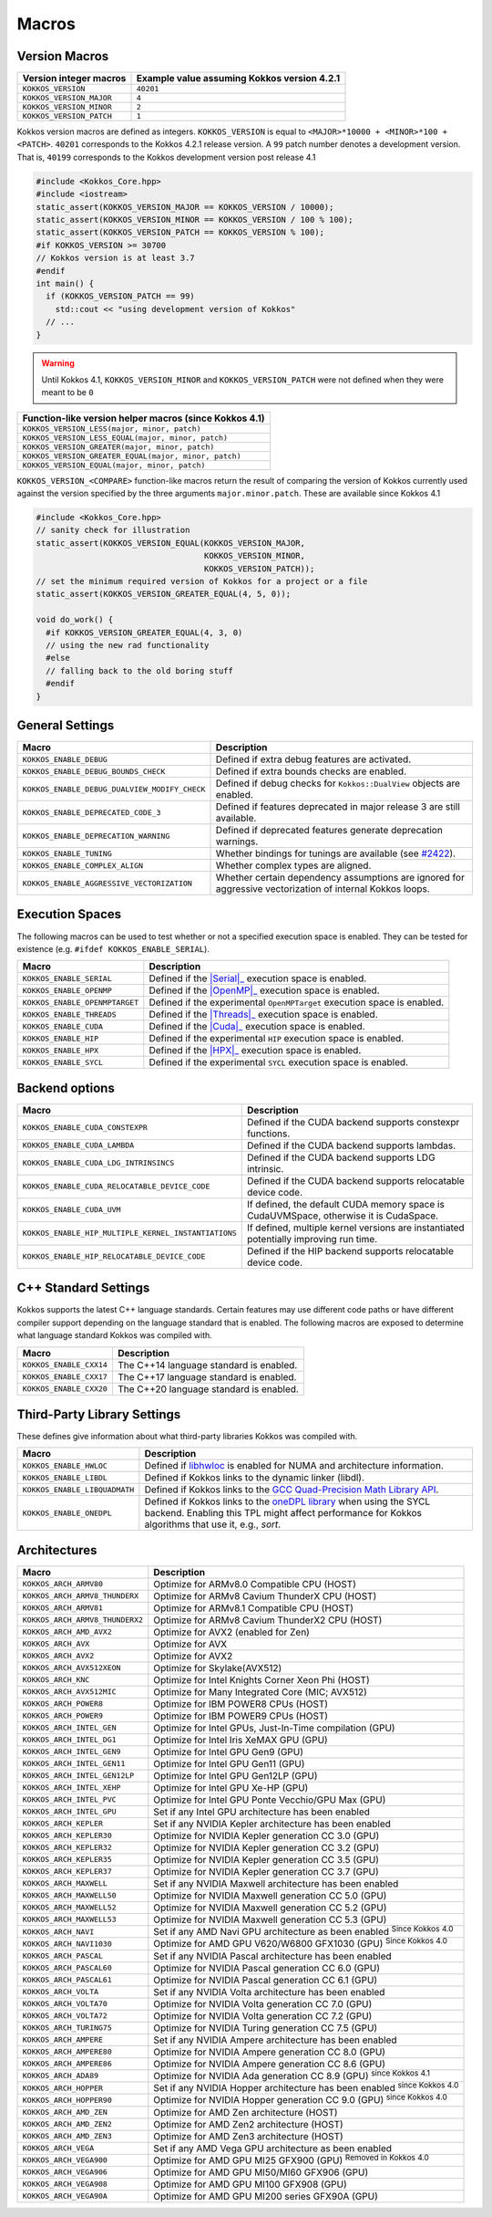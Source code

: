 Macros
======

Version Macros
--------------

.. list-table::
   :header-rows: 1
   :align: left

   * - Version integer macros
     - Example value assuming Kokkos version 4.2.1
   * - ``KOKKOS_VERSION``
     - ``40201``
   * - ``KOKKOS_VERSION_MAJOR``
     - ``4``
   * - ``KOKKOS_VERSION_MINOR``
     - ``2``
   * - ``KOKKOS_VERSION_PATCH``
     - ``1``

Kokkos version macros are defined as integers.
``KOKKOS_VERSION`` is equal to ``<MAJOR>*10000 + <MINOR>*100 + <PATCH>``.
``40201`` corresponds to the Kokkos 4.2.1 release version.
A ``99`` patch number denotes a development version.  That is, ``40199``
corresponds to the Kokkos development version post release 4.1

.. code-block:: c++
   
   #include <Kokkos_Core.hpp>
   #include <iostream>
   static_assert(KOKKOS_VERSION_MAJOR == KOKKOS_VERSION / 10000);
   static_assert(KOKKOS_VERSION_MINOR == KOKKOS_VERSION / 100 % 100);
   static_assert(KOKKOS_VERSION_PATCH == KOKKOS_VERSION % 100);
   #if KOKKOS_VERSION >= 30700
   // Kokkos version is at least 3.7
   #endif
   int main() {
     if (KOKKOS_VERSION_PATCH == 99)
       std::cout << "using development version of Kokkos"
     // ...
   }

.. warning:: Until Kokkos 4.1, ``KOKKOS_VERSION_MINOR`` and ``KOKKOS_VERSION_PATCH`` were not defined when they were meant to be ``0``

.. list-table::
   :header-rows: 1
   :align: left

   * - Function-like version helper macros (since Kokkos 4.1)
   * - ``KOKKOS_VERSION_LESS(major, minor, patch)``
   * - ``KOKKOS_VERSION_LESS_EQUAL(major, minor, patch)``
   * - ``KOKKOS_VERSION_GREATER(major, minor, patch)``
   * - ``KOKKOS_VERSION_GREATER_EQUAL(major, minor, patch)``
   * - ``KOKKOS_VERSION_EQUAL(major, minor, patch)``

``KOKKOS_VERSION_<COMPARE>`` function-like macros return the result of
comparing the version of Kokkos currently used against the version specified by
the three arguments ``major.minor.patch``.  These are available since Kokkos
4.1

.. code-block:: c++
   
   #include <Kokkos_Core.hpp>
   // sanity check for illustration
   static_assert(KOKKOS_VERSION_EQUAL(KOKKOS_VERSION_MAJOR,
                                      KOKKOS_VERSION_MINOR,
                                      KOKKOS_VERSION_PATCH));
   // set the minimum required version of Kokkos for a project or a file
   static_assert(KOKKOS_VERSION_GREATER_EQUAL(4, 5, 0));

   void do_work() {
     #if KOKKOS_VERSION_GREATER_EQUAL(4, 3, 0)
     // using the new rad functionality
     #else
     // falling back to the old boring stuff
     #endif
   }

General Settings
----------------

+-------------------------------------------------+-------------------------------------------------------------------------------------------------------------+
| Macro                                           | Description                                                                                                 |
+=================================================+=============================================================================================================+
| ``KOKKOS_ENABLE_DEBUG``                         | Defined if extra debug features are activated.                                                              |
+-------------------------------------------------+-------------------------------------------------------------------------------------------------------------+
| ``KOKKOS_ENABLE_DEBUG_BOUNDS_CHECK``            | Defined if extra bounds checks are enabled.                                                                 |
+-------------------------------------------------+-------------------------------------------------------------------------------------------------------------+
| ``KOKKOS_ENABLE_DEBUG_DUALVIEW_MODIFY_CHECK``   | Defined if debug checks for ``Kokkos::DualView`` objects are enabled.                                       |
+-------------------------------------------------+-------------------------------------------------------------------------------------------------------------+
| ``KOKKOS_ENABLE_DEPRECATED_CODE_3``             | Defined if features deprecated in major release 3 are still available.                                      |
+-------------------------------------------------+-------------------------------------------------------------------------------------------------------------+
| ``KOKKOS_ENABLE_DEPRECATION_WARNING``           | Defined if deprecated features generate deprecation warnings.                                               |
+-------------------------------------------------+-------------------------------------------------------------------------------------------------------------+
| ``KOKKOS_ENABLE_TUNING``                        | Whether bindings for tunings are available (see `#2422 <https://github.com/kokkos/kokkos/pull/2422>`_).     |
+-------------------------------------------------+-------------------------------------------------------------------------------------------------------------+
| ``KOKKOS_ENABLE_COMPLEX_ALIGN``                 | Whether complex types are aligned.                                                                          |
+-------------------------------------------------+-------------------------------------------------------------------------------------------------------------+
| ``KOKKOS_ENABLE_AGGRESSIVE_VECTORIZATION``      | Whether certain dependency assumptions are ignored for aggressive vectorization of internal Kokkos loops.   |
+-------------------------------------------------+-------------------------------------------------------------------------------------------------------------+

Execution Spaces
----------------

The following macros can be used to test whether or not a specified execution space
is enabled. They can be tested for existence (e.g. ``#ifdef KOKKOS_ENABLE_SERIAL``).

.. _Serial: execution_spaces.html

.. |Serial| replace:: :cppkokkos:func:`Serial`

.. _OpenMP: execution_spaces.html

.. |OpenMP| replace:: :cppkokkos:func:`OpenMP`

.. _Threads: execution_spaces.html

.. |Threads| replace:: :cppkokkos:func:`Threads`

.. _Cuda: execution_spaces.html

.. |Cuda| replace:: :cppkokkos:func:`Cuda`

.. _HPX: execution_spaces.html

.. |HPX| replace:: :cppkokkos:func:`HPX`

+--------------------------------+--------------------------------------------------------------------------+
| Macro                          | Description                                                              |
+================================+==========================================================================+
| ``KOKKOS_ENABLE_SERIAL``       | Defined if the |Serial|_ execution space is enabled.                     |
+--------------------------------+--------------------------------------------------------------------------+
| ``KOKKOS_ENABLE_OPENMP``       | Defined if the |OpenMP|_ execution space is enabled.                     |
+--------------------------------+--------------------------------------------------------------------------+
| ``KOKKOS_ENABLE_OPENMPTARGET`` | Defined if the experimental ``OpenMPTarget`` execution space is enabled. |
+--------------------------------+--------------------------------------------------------------------------+
| ``KOKKOS_ENABLE_THREADS``      | Defined if the |Threads|_ execution space is enabled.                    |
+--------------------------------+--------------------------------------------------------------------------+
| ``KOKKOS_ENABLE_CUDA``         | Defined if the |Cuda|_ execution space is enabled.                       |
+--------------------------------+--------------------------------------------------------------------------+
| ``KOKKOS_ENABLE_HIP``          | Defined if the experimental ``HIP`` execution space is enabled.          |
+--------------------------------+--------------------------------------------------------------------------+
| ``KOKKOS_ENABLE_HPX``          | Defined if the |HPX|_ execution space is enabled.                        |
+--------------------------------+--------------------------------------------------------------------------+
| ``KOKKOS_ENABLE_SYCL``         | Defined if the experimental ``SYCL`` execution space is enabled.         |
+--------------------------------+--------------------------------------------------------------------------+

Backend options
---------------

+-------------------------------------------------------+---------------------------------------------------------------------------------------+
| Macro                                                 | Description                                                                           |
+=======================================================+=======================================================================================+
| ``KOKKOS_ENABLE_CUDA_CONSTEXPR``                      | Defined if the CUDA backend supports constexpr functions.                             |
+-------------------------------------------------------+---------------------------------------------------------------------------------------+
| ``KOKKOS_ENABLE_CUDA_LAMBDA``                         | Defined if the CUDA backend supports lambdas.                                         |
+-------------------------------------------------------+---------------------------------------------------------------------------------------+
| ``KOKKOS_ENABLE_CUDA_LDG_INTRINSINCS``                | Defined if the CUDA backend supports LDG intrinsic.                                   |
+-------------------------------------------------------+---------------------------------------------------------------------------------------+
| ``KOKKOS_ENABLE_CUDA_RELOCATABLE_DEVICE_CODE``        | Defined if the CUDA backend supports relocatable device code.                         |
+-------------------------------------------------------+---------------------------------------------------------------------------------------+
| ``KOKKOS_ENABLE_CUDA_UVM``                            | If defined, the default CUDA memory space is CudaUVMSpace, otherwise it is CudaSpace. |
+-------------------------------------------------------+---------------------------------------------------------------------------------------+
| ``KOKKOS_ENABLE_HIP_MULTIPLE_KERNEL_INSTANTIATIONS``  | If defined, multiple kernel versions are instantiated potentially improving run time. |
+-------------------------------------------------------+---------------------------------------------------------------------------------------+
| ``KOKKOS_ENABLE_HIP_RELOCATABLE_DEVICE_CODE``         | Defined if the HIP backend supports relocatable device code.                          |
+-------------------------------------------------------+---------------------------------------------------------------------------------------+

C++ Standard Settings
---------------------

Kokkos supports the latest C++ language standards. Certain features may use different
code paths or have different compiler support depending on the language standard that
is enabled. The following macros are exposed to determine what language standard
Kokkos was compiled with.

+-------------------------+-----------------------------------------+
| Macro                   | Description                             |
+=========================+=========================================+
| ``KOKKOS_ENABLE_CXX14`` | The C++14 language standard is enabled. |
+-------------------------+-----------------------------------------+
| ``KOKKOS_ENABLE_CXX17`` | The C++17 language standard is enabled. |
+-------------------------+-----------------------------------------+
| ``KOKKOS_ENABLE_CXX20`` | The C++20 language standard is enabled. |
+-------------------------+-----------------------------------------+

Third-Party Library Settings
----------------------------

These defines give information about what third-party libraries Kokkos was compiled with.

+-------------------------------+-----------------------------------------------------------------------------------------------------------------------+
| Macro                         | Description                                                                                                           |
+===============================+=======================================================================================================================+
| ``KOKKOS_ENABLE_HWLOC``       | Defined if `libhwloc <https://www.open-mpi.org/projects/hwloc/>`_ is enabled for NUMA and architecture information.   |
+-------------------------------+-----------------------------------------------------------------------------------------------------------------------+
| ``KOKKOS_ENABLE_LIBDL``       | Defined if Kokkos links to the dynamic linker (libdl).                                                                |
+-------------------------------+-----------------------------------------------------------------------------------------------------------------------+
| ``KOKKOS_ENABLE_LIBQUADMATH`` | Defined if Kokkos links to the `GCC Quad-Precision Math Library API <https://gcc.gnu.org/onlinedocs/libquadmath/>`_.  |
+-------------------------------+-----------------------------------------------------------------------------------------------------------------------+
| ``KOKKOS_ENABLE_ONEDPL``      | Defined if Kokkos links to the `oneDPL library <https://github.com/oneapi-src/oneDPL>`_ when using the SYCL backend.  |
|                               | Enabling this TPL might affect performance for Kokkos algorithms that use it, e.g., `sort`.                           |
+-------------------------------+-----------------------------------------------------------------------------------------------------------------------+

Architectures
-------------

+-----------------------------------+-----------------------------------------------------------------------------------+
| Macro                             | Description                                                                       |
+===================================+===================================================================================+
| ``KOKKOS_ARCH_ARMV80``            | Optimize for ARMv8.0 Compatible CPU (HOST)                                        |
+-----------------------------------+-----------------------------------------------------------------------------------+
| ``KOKKOS_ARCH_ARMV8_THUNDERX``    | Optimize for ARMv8 Cavium ThunderX CPU (HOST)                                     |
+-----------------------------------+-----------------------------------------------------------------------------------+
| ``KOKKOS_ARCH_ARMV81``            | Optimize for ARMv8.1 Compatible CPU (HOST)                                        |
+-----------------------------------+-----------------------------------------------------------------------------------+
| ``KOKKOS_ARCH_ARMV8_THUNDERX2``   | Optimize for ARMv8 Cavium ThunderX2 CPU (HOST)                                    |
+-----------------------------------+-----------------------------------------------------------------------------------+
| ``KOKKOS_ARCH_AMD_AVX2``          | Optimize for AVX2 (enabled for Zen)                                               |
+-----------------------------------+-----------------------------------------------------------------------------------+
| ``KOKKOS_ARCH_AVX``               | Optimize for AVX                                                                  |
+-----------------------------------+-----------------------------------------------------------------------------------+
| ``KOKKOS_ARCH_AVX2``              | Optimize for AVX2                                                                 |
+-----------------------------------+-----------------------------------------------------------------------------------+
| ``KOKKOS_ARCH_AVX512XEON``        | Optimize for Skylake(AVX512)                                                      |
+-----------------------------------+-----------------------------------------------------------------------------------+
| ``KOKKOS_ARCH_KNC``               | Optimize for Intel Knights Corner Xeon Phi (HOST)                                 |
+-----------------------------------+-----------------------------------------------------------------------------------+
| ``KOKKOS_ARCH_AVX512MIC``         | Optimize for Many Integrated Core (MIC; AVX512)                                   |
+-----------------------------------+-----------------------------------------------------------------------------------+
| ``KOKKOS_ARCH_POWER8``            | Optimize for IBM POWER8 CPUs (HOST)                                               |
+-----------------------------------+-----------------------------------------------------------------------------------+
| ``KOKKOS_ARCH_POWER9``            | Optimize for IBM POWER9 CPUs (HOST)                                               |
+-----------------------------------+-----------------------------------------------------------------------------------+
| ``KOKKOS_ARCH_INTEL_GEN``         | Optimize for Intel GPUs, Just-In-Time compilation (GPU)                           |
+-----------------------------------+-----------------------------------------------------------------------------------+
| ``KOKKOS_ARCH_INTEL_DG1``         | Optimize for Intel Iris XeMAX GPU (GPU)                                           |
+-----------------------------------+-----------------------------------------------------------------------------------+
| ``KOKKOS_ARCH_INTEL_GEN9``        | Optimize for Intel GPU Gen9 (GPU)                                                 |
+-----------------------------------+-----------------------------------------------------------------------------------+
| ``KOKKOS_ARCH_INTEL_GEN11``       | Optimize for Intel GPU Gen11 (GPU)                                                |
+-----------------------------------+-----------------------------------------------------------------------------------+
| ``KOKKOS_ARCH_INTEL_GEN12LP``     | Optimize for Intel GPU Gen12LP (GPU)                                              |
+-----------------------------------+-----------------------------------------------------------------------------------+
| ``KOKKOS_ARCH_INTEL_XEHP``        | Optimize for Intel GPU Xe-HP (GPU)                                                |
+-----------------------------------+-----------------------------------------------------------------------------------+
| ``KOKKOS_ARCH_INTEL_PVC``         | Optimize for Intel GPU Ponte Vecchio/GPU Max (GPU)                                |
+-----------------------------------+-----------------------------------------------------------------------------------+
| ``KOKKOS_ARCH_INTEL_GPU``         | Set if any Intel GPU architecture has been enabled                                |
+-----------------------------------+-----------------------------------------------------------------------------------+
| ``KOKKOS_ARCH_KEPLER``            | Set if any NVIDIA Kepler architecture has been enabled                            |
+-----------------------------------+-----------------------------------------------------------------------------------+
| ``KOKKOS_ARCH_KEPLER30``          | Optimize for NVIDIA Kepler generation CC 3.0 (GPU)                                |
+-----------------------------------+-----------------------------------------------------------------------------------+
| ``KOKKOS_ARCH_KEPLER32``          | Optimize for NVIDIA Kepler generation CC 3.2 (GPU)                                |
+-----------------------------------+-----------------------------------------------------------------------------------+
| ``KOKKOS_ARCH_KEPLER35``          | Optimize for NVIDIA Kepler generation CC 3.5 (GPU)                                |
+-----------------------------------+-----------------------------------------------------------------------------------+
| ``KOKKOS_ARCH_KEPLER37``          | Optimize for NVIDIA Kepler generation CC 3.7 (GPU)                                |
+-----------------------------------+-----------------------------------------------------------------------------------+
| ``KOKKOS_ARCH_MAXWELL``           | Set if any NVIDIA Maxwell architecture has been enabled                           |
+-----------------------------------+-----------------------------------------------------------------------------------+
| ``KOKKOS_ARCH_MAXWELL50``         | Optimize for NVIDIA Maxwell generation CC 5.0 (GPU)                               |
+-----------------------------------+-----------------------------------------------------------------------------------+
| ``KOKKOS_ARCH_MAXWELL52``         | Optimize for NVIDIA Maxwell generation CC 5.2 (GPU)                               |
+-----------------------------------+-----------------------------------------------------------------------------------+
| ``KOKKOS_ARCH_MAXWELL53``         | Optimize for NVIDIA Maxwell generation CC 5.3 (GPU)                               |
+-----------------------------------+-----------------------------------------------------------------------------------+
| ``KOKKOS_ARCH_NAVI``              | Set if any AMD Navi GPU architecture as been enabled :sup:`Since Kokkos 4.0`      |
+-----------------------------------+-----------------------------------------------------------------------------------+
| ``KOKKOS_ARCH_NAVI1030``          | Optimize for AMD GPU V620/W6800 GFX1030 (GPU) :sup:`Since Kokkos 4.0`             |
+-----------------------------------+-----------------------------------------------------------------------------------+
| ``KOKKOS_ARCH_PASCAL``            | Set if any NVIDIA Pascal architecture has been enabled                            |
+-----------------------------------+-----------------------------------------------------------------------------------+
| ``KOKKOS_ARCH_PASCAL60``          | Optimize for NVIDIA Pascal generation CC 6.0 (GPU)                                |
+-----------------------------------+-----------------------------------------------------------------------------------+
| ``KOKKOS_ARCH_PASCAL61``          | Optimize for NVIDIA Pascal generation CC 6.1 (GPU)                                |
+-----------------------------------+-----------------------------------------------------------------------------------+
| ``KOKKOS_ARCH_VOLTA``             | Set if any NVIDIA Volta architecture has been enabled                             |
+-----------------------------------+-----------------------------------------------------------------------------------+
| ``KOKKOS_ARCH_VOLTA70``           | Optimize for NVIDIA Volta generation CC 7.0 (GPU)                                 |
+-----------------------------------+-----------------------------------------------------------------------------------+
| ``KOKKOS_ARCH_VOLTA72``           | Optimize for NVIDIA Volta generation CC 7.2 (GPU)                                 |
+-----------------------------------+-----------------------------------------------------------------------------------+
| ``KOKKOS_ARCH_TURING75``          | Optimize for NVIDIA Turing generation CC 7.5 (GPU)                                |
+-----------------------------------+-----------------------------------------------------------------------------------+
| ``KOKKOS_ARCH_AMPERE``            | Set if any NVIDIA Ampere architecture has been enabled                            |
+-----------------------------------+-----------------------------------------------------------------------------------+
| ``KOKKOS_ARCH_AMPERE80``          | Optimize for NVIDIA Ampere generation CC 8.0 (GPU)                                |
+-----------------------------------+-----------------------------------------------------------------------------------+
| ``KOKKOS_ARCH_AMPERE86``          | Optimize for NVIDIA Ampere generation CC 8.6 (GPU)                                |
+-----------------------------------+-----------------------------------------------------------------------------------+
| ``KOKKOS_ARCH_ADA89``             | Optimize for NVIDIA Ada generation CC 8.9 (GPU) :sup:`since Kokkos 4.1`           |
+-----------------------------------+-----------------------------------------------------------------------------------+
| ``KOKKOS_ARCH_HOPPER``            | Set if any NVIDIA Hopper architecture has been enabled :sup:`since Kokkos 4.0`    |
+-----------------------------------+-----------------------------------------------------------------------------------+
| ``KOKKOS_ARCH_HOPPER90``          | Optimize for NVIDIA Hopper generation CC 9.0 (GPU) :sup:`since Kokkos 4.0`        |
+-----------------------------------+-----------------------------------------------------------------------------------+
| ``KOKKOS_ARCH_AMD_ZEN``           | Optimize for AMD Zen architecture (HOST)                                          |
+-----------------------------------+-----------------------------------------------------------------------------------+
| ``KOKKOS_ARCH_AMD_ZEN2``          | Optimize for AMD Zen2 architecture (HOST)                                         |
+-----------------------------------+-----------------------------------------------------------------------------------+
| ``KOKKOS_ARCH_AMD_ZEN3``          | Optimize for AMD Zen3 architecture (HOST)                                         |
+-----------------------------------+-----------------------------------------------------------------------------------+
| ``KOKKOS_ARCH_VEGA``              | Set if any AMD Vega GPU architecture as been enabled                              |
+-----------------------------------+-----------------------------------------------------------------------------------+
| ``KOKKOS_ARCH_VEGA900``           | Optimize for AMD GPU MI25 GFX900 (GPU) :sup:`Removed in Kokkos 4.0`               |
+-----------------------------------+-----------------------------------------------------------------------------------+
| ``KOKKOS_ARCH_VEGA906``           | Optimize for AMD GPU MI50/MI60 GFX906 (GPU)                                       |
+-----------------------------------+-----------------------------------------------------------------------------------+
| ``KOKKOS_ARCH_VEGA908``           | Optimize for AMD GPU MI100 GFX908 (GPU)                                           |
+-----------------------------------+-----------------------------------------------------------------------------------+
| ``KOKKOS_ARCH_VEGA90A``           | Optimize for AMD GPU MI200 series GFX90A (GPU)                                    |
+-----------------------------------+-----------------------------------------------------------------------------------+
